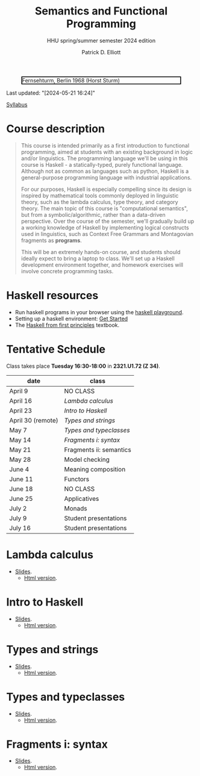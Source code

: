 #+title: Semantics and Functional Programming
#+subtitle: HHU spring/summer semester 2024 edition
#+cite_export: csl
#+HTML_HEAD: <link rel="stylesheet" type="text/css" href="https://gongzhitaao.org/orgcss/org.css"/>
#+OPTIONS: toc:nil
#+EXPORT_FILE_NAME: ./docs/index.html
#+author: Patrick D. Elliott

#+CAPTION: Fernsehturm, Berlin 1968 (Horst Sturm)
#+ATTR_HTML: :width 250 :style border:2px solid black;
[[./fernsehturm.jpg]]

Last updated: "[2024-05-21 16:24]" 

[[./syllabus.pdf][Syllabus]]

* Course description

#+begin_quote
This course is intended primarily as a first introduction to functional programming, aimed at students with an existing background in logic and/or linguistics. The programming language we'll be using in this course is Haskell - a statically-typed, purely functional language. Although not as common as languages such as python, Haskell is a general-purpose programming language with industrial applications.

For our purposes, Haskell is especially compelling since its design is inspired by mathematical tools commonly deployed in linguistic theory, such as the lambda calculus, type theory, and category theory. The main topic of this course is "computational semantics", but from a symbolic/algorithmic, rather than a data-driven perspective. Over the course of the semester, we'll gradually build up a working knowledge of Haskell by implementing logical constructs used in linguistics, such as Context Free Grammars and Montagovian fragments as *programs*.

This will be an extremely hands-on course, and students should ideally expect to bring a laptop to class. We'll set up a Haskell development environment together, and homework exercises will involve concrete programming tasks. 
#+end_quote

* Haskell resources

- Run haskell programs in your browser using the [[https://play.haskell.org/][haskell playground]]. 
- Setting up a haskell environment: [[https://www.haskell.org/get-started/][Get Started]] 
- The [[https://haskellbook.com/][Haskell from first principles]] textbook.

* Tentative Schedule

Class takes place *Tuesday 16:30-18:00* in *2321.U1.72 (Z 34)*.

| date              | class                   |
|-------------------+-------------------------|
| April 9           | NO CLASS |
| April 16          |  [[Lambda calculus][Lambda calculus]]       |
| April 23          | [[Intro to Haskell][Intro to Haskell]]                 |
| April 30 (remote) | [[Types and strings][Types and strings]] |
| May 7             | [[Types and typeclasses][Types and typeclasses]]     |
| May 14            | [[Fragments i: syntax][Fragments i: syntax]] |
| May 21            |Fragments ii: semantics          |
| May 28            | Model checking     |
| June 4            | Meaning composition                |
| June 11           | Functors            |
| June 18           | NO CLASS                |
| June 25           | Applicatives                  |
| July 2            | Monads            |
| July 9            | Student presentations   |
| July 16           | Student presentations   |

* Lambda calculus

- [[./lambda.pdf][Slides]].
  * [[./lambda.html][Html version]].
    
* Intro to Haskell

- [[./hello-haskell.pdf][Slides]].
  * [[./hello-haskell.html][Html version]].
    
* Types and strings

- [[./types-and-strings.pdf][Slides]].
  * [[./types-and-strings.html][Html version]].
    
* Types and typeclasses 

- [[./typeclasses.pdf][Slides]].
  * [[./typesclasses.html][Html version]].

* Fragments i: syntax

- [[./logic.pdf][Slides]].
  * [[./logic.html][Html version]].

* File local variables                                             :noexport:

# Local Variables:
# time-stamp-line-limit: 1000
# time-stamp-format: "[%Y-%m-%d %H:%M]"
# time-stamp-active: t
# time-stamp-start: "Last updated: \""
# time-stamp-end: "\""
# eval: (add-hook 'before-save-hook (lambda () (if (y-or-n-p "update timestamp?") (time-stamp))) nil t)
# eval: (add-hook 'after-save-hook (lambda nil (if (y-or-n-p "export to html?") (org-html-export-to-html))) nil t)
# End:
